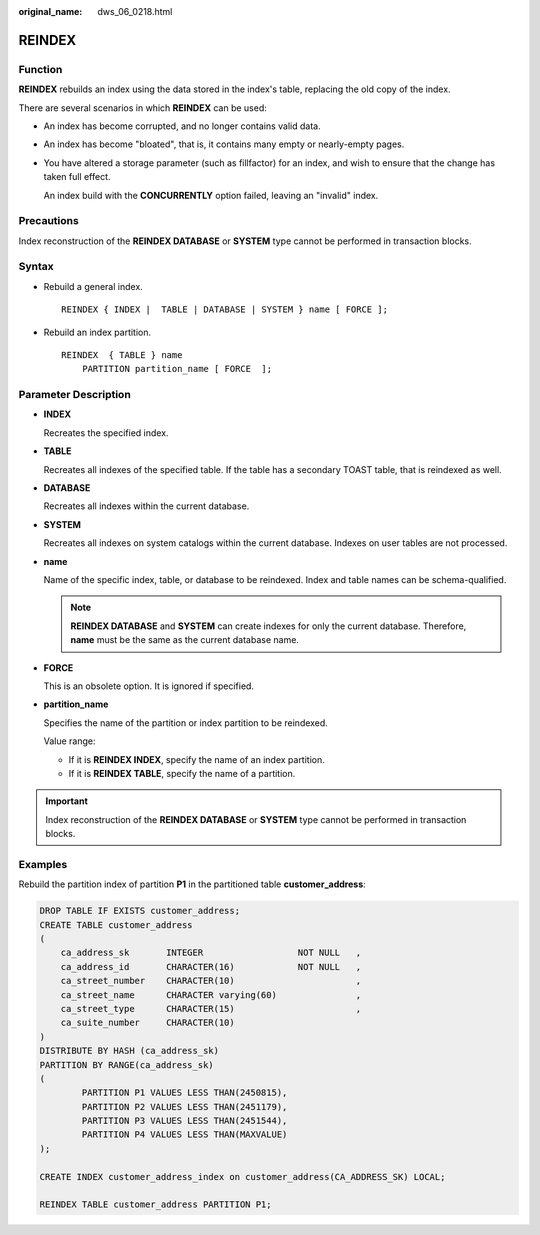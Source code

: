 :original_name: dws_06_0218.html

.. _dws_06_0218:

REINDEX
=======

Function
--------

**REINDEX** rebuilds an index using the data stored in the index's table, replacing the old copy of the index.

There are several scenarios in which **REINDEX** can be used:

-  An index has become corrupted, and no longer contains valid data.

-  An index has become "bloated", that is, it contains many empty or nearly-empty pages.

-  You have altered a storage parameter (such as fillfactor) for an index, and wish to ensure that the change has taken full effect.

   An index build with the **CONCURRENTLY** option failed, leaving an "invalid" index.

Precautions
-----------

Index reconstruction of the **REINDEX DATABASE** or **SYSTEM** type cannot be performed in transaction blocks.

Syntax
------

-  Rebuild a general index.

   ::

      REINDEX { INDEX |  TABLE | DATABASE | SYSTEM } name [ FORCE ];

-  Rebuild an index partition.

   ::

      REINDEX  { TABLE } name
          PARTITION partition_name [ FORCE  ];

Parameter Description
---------------------

-  **INDEX**

   Recreates the specified index.

-  **TABLE**

   Recreates all indexes of the specified table. If the table has a secondary TOAST table, that is reindexed as well.

-  **DATABASE**

   Recreates all indexes within the current database.

-  **SYSTEM**

   Recreates all indexes on system catalogs within the current database. Indexes on user tables are not processed.

-  **name**

   Name of the specific index, table, or database to be reindexed. Index and table names can be schema-qualified.

   .. note::

      **REINDEX DATABASE** and **SYSTEM** can create indexes for only the current database. Therefore, **name** must be the same as the current database name.

-  **FORCE**

   This is an obsolete option. It is ignored if specified.

-  **partition_name**

   Specifies the name of the partition or index partition to be reindexed.

   Value range:

   -  If it is **REINDEX INDEX**, specify the name of an index partition.
   -  If it is **REINDEX TABLE**, specify the name of a partition.

.. important::

   Index reconstruction of the **REINDEX DATABASE** or **SYSTEM** type cannot be performed in transaction blocks.

Examples
--------

Rebuild the partition index of partition **P1** in the partitioned table **customer_address**:

.. code-block::

   DROP TABLE IF EXISTS customer_address;
   CREATE TABLE customer_address
   (
       ca_address_sk       INTEGER                  NOT NULL   ,
       ca_address_id       CHARACTER(16)            NOT NULL   ,
       ca_street_number    CHARACTER(10)                       ,
       ca_street_name      CHARACTER varying(60)               ,
       ca_street_type      CHARACTER(15)                       ,
       ca_suite_number     CHARACTER(10)
   )
   DISTRIBUTE BY HASH (ca_address_sk)
   PARTITION BY RANGE(ca_address_sk)
   (
           PARTITION P1 VALUES LESS THAN(2450815),
           PARTITION P2 VALUES LESS THAN(2451179),
           PARTITION P3 VALUES LESS THAN(2451544),
           PARTITION P4 VALUES LESS THAN(MAXVALUE)
   );

   CREATE INDEX customer_address_index on customer_address(CA_ADDRESS_SK) LOCAL;

   REINDEX TABLE customer_address PARTITION P1;
